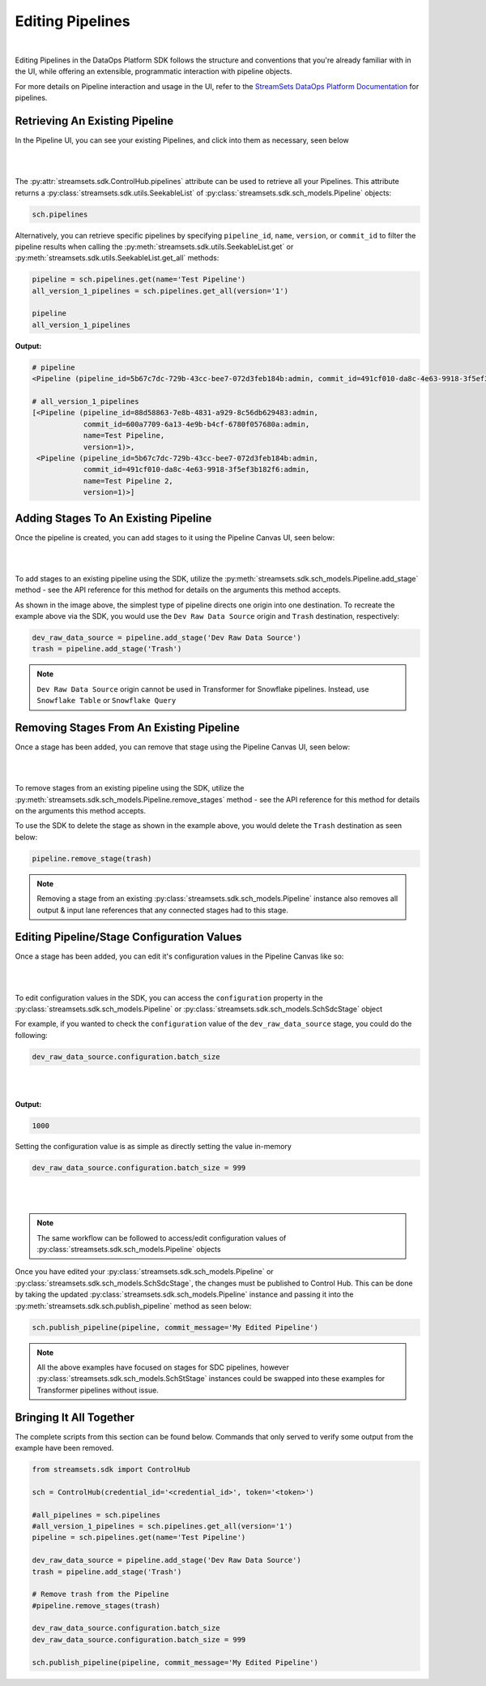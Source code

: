 Editing Pipelines
=================
|
Editing Pipelines in the DataOps Platform SDK follows the structure and conventions that you're already familiar with in the UI,
while offering an extensible, programmatic interaction with pipeline objects.

For more details on Pipeline interaction and usage in the UI, refer to the `StreamSets DataOps Platform Documentation <https://docs.streamsets.com/portal/platform-controlhub/controlhub/UserGuide/Pipelines/Pipelines_title.html>`_
for pipelines.

Retrieving An Existing Pipeline
~~~~~~~~~~~~~~~~~~~~~~~~~~~~~~~
In the Pipeline UI, you can see your existing Pipelines, and click into them as necessary, seen below

.. image:: ../_static/images/build/existing_pipelines.png
|
|
The :py:attr:`streamsets.sdk.ControlHub.pipelines` attribute can be used to retrieve all your Pipelines.
This attribute returns a :py:class:`streamsets.sdk.utils.SeekableList` of :py:class:`streamsets.sdk.sch_models.Pipeline` objects:

.. code-block:: python

    sch.pipelines

Alternatively, you can retrieve specific pipelines by specifying ``pipeline_id``, ``name``, ``version``, or ``commit_id`` to filter the pipeline results
when calling the :py:meth:`streamsets.sdk.utils.SeekableList.get` or :py:meth:`streamsets.sdk.utils.SeekableList.get_all` methods:

.. code-block:: python

    pipeline = sch.pipelines.get(name='Test Pipeline')
    all_version_1_pipelines = sch.pipelines.get_all(version='1')

    pipeline
    all_version_1_pipelines

**Output:**

.. code-block:: python

    # pipeline
    <Pipeline (pipeline_id=5b67c7dc-729b-43cc-bee7-072d3feb184b:admin, commit_id=491cf010-da8c-4e63-9918-3f5ef3b182f6:admin, name=Test Pipeline, version=1)>

    # all_version_1_pipelines
    [<Pipeline (pipeline_id=88d58863-7e8b-4831-a929-8c56db629483:admin,
                commit_id=600a7709-6a13-4e9b-b4cf-6780f057680a:admin,
                name=Test Pipeline,
                version=1)>,
     <Pipeline (pipeline_id=5b67c7dc-729b-43cc-bee7-072d3feb184b:admin,
                commit_id=491cf010-da8c-4e63-9918-3f5ef3b182f6:admin,
                name=Test Pipeline 2,
                version=1)>]

Adding Stages To An Existing Pipeline
~~~~~~~~~~~~~~~~~~~~~~~~~~~~~~~~~~~~~

Once the pipeline is created, you can add stages to it using the Pipeline Canvas UI, seen below:

.. image:: ../_static/images/build/stages_unconnected.png
|
|
To add stages to an existing pipeline using the SDK, utilize the :py:meth:`streamsets.sdk.sch_models.Pipeline.add_stage`
method - see the API reference for this method for details on the arguments this method accepts.

As shown in the image above, the simplest type of pipeline directs one origin into one destination.
To recreate the example above via the SDK, you would use the ``Dev Raw Data Source`` origin and ``Trash`` destination, respectively:

.. code-block:: python

    dev_raw_data_source = pipeline.add_stage('Dev Raw Data Source')
    trash = pipeline.add_stage('Trash')

.. note::
  ``Dev Raw Data Source`` origin cannot be used in Transformer for Snowflake pipelines.
  Instead, use ``Snowflake Table`` or ``Snowflake Query``

Removing Stages From An Existing Pipeline
~~~~~~~~~~~~~~~~~~~~~~~~~~~~~~~~~~~~~~~~~

Once a stage has been added, you can remove that stage using the Pipeline Canvas UI, seen below:

.. image:: ../_static/images/build/remove_stage.png
|
|
To remove stages from an existing pipeline using the SDK, utilize the :py:meth:`streamsets.sdk.sch_models.Pipeline.remove_stages`
method - see the API reference for this method for details on the arguments this method accepts.

To use the SDK to delete the stage as shown in the example above, you would delete the ``Trash`` destination as seen below:

.. code-block:: python

    pipeline.remove_stage(trash)

.. note::
  Removing a stage from an existing :py:class:`streamsets.sdk.sch_models.Pipeline` instance also removes all output & input lane references that any connected stages had to this stage.

Editing Pipeline/Stage Configuration Values
~~~~~~~~~~~~~~~~~~~~~~~~~~~~~~~~~~~~~~~~~~~
Once a stage has been added, you can edit it's configuration values in the Pipeline Canvas like so:

.. image:: ../_static/images/build/edit_configuration.png
|
|
To edit configuration values in the SDK, you can access the ``configuration`` property in the :py:class:`streamsets.sdk.sch_models.Pipeline` or :py:class:`streamsets.sdk.sch_models.SchSdcStage` object

For example, if you wanted to check the ``configuration`` value of the ``dev_raw_data_source`` stage, you could do the following:

.. code-block:: python

    dev_raw_data_source.configuration.batch_size
|
|

**Output:**

.. code-block:: python

    1000

Setting the configuration value is as simple as directly setting the value in-memory

.. code-block:: python

    dev_raw_data_source.configuration.batch_size = 999
|
|
.. note::
  The same workflow can be followed to access/edit configuration values of :py:class:`streamsets.sdk.sch_models.Pipeline` objects

Once you have edited your :py:class:`streamsets.sdk.sch_models.Pipeline` or :py:class:`streamsets.sdk.sch_models.SchSdcStage`, the changes must be published to Control Hub.
This can be done by taking the updated :py:class:`streamsets.sdk.sch_models.Pipeline` instance and passing it into the :py:meth:`streamsets.sdk.sch.publish_pipeline` method as seen below:

.. code-block:: python

    sch.publish_pipeline(pipeline, commit_message='My Edited Pipeline')

.. note::
    All the above examples have focused on stages for SDC pipelines, however :py:class:`streamsets.sdk.sch_models.SchStStage` instances could be swapped into these examples for Transformer pipelines without issue.

Bringing It All Together
~~~~~~~~~~~~~~~~~~~~~~~~

The complete scripts from this section can be found below. Commands that only served to verify some output from the
example have been removed.

.. code-block:: python

    from streamsets.sdk import ControlHub

    sch = ControlHub(credential_id='<credential_id>', token='<token>')

    #all_pipelines = sch.pipelines
    #all_version_1_pipelines = sch.pipelines.get_all(version='1')
    pipeline = sch.pipelines.get(name='Test Pipeline')

    dev_raw_data_source = pipeline.add_stage('Dev Raw Data Source')
    trash = pipeline.add_stage('Trash')

    # Remove trash from the Pipeline
    #pipeline.remove_stages(trash)

    dev_raw_data_source.configuration.batch_size
    dev_raw_data_source.configuration.batch_size = 999

    sch.publish_pipeline(pipeline, commit_message='My Edited Pipeline')

